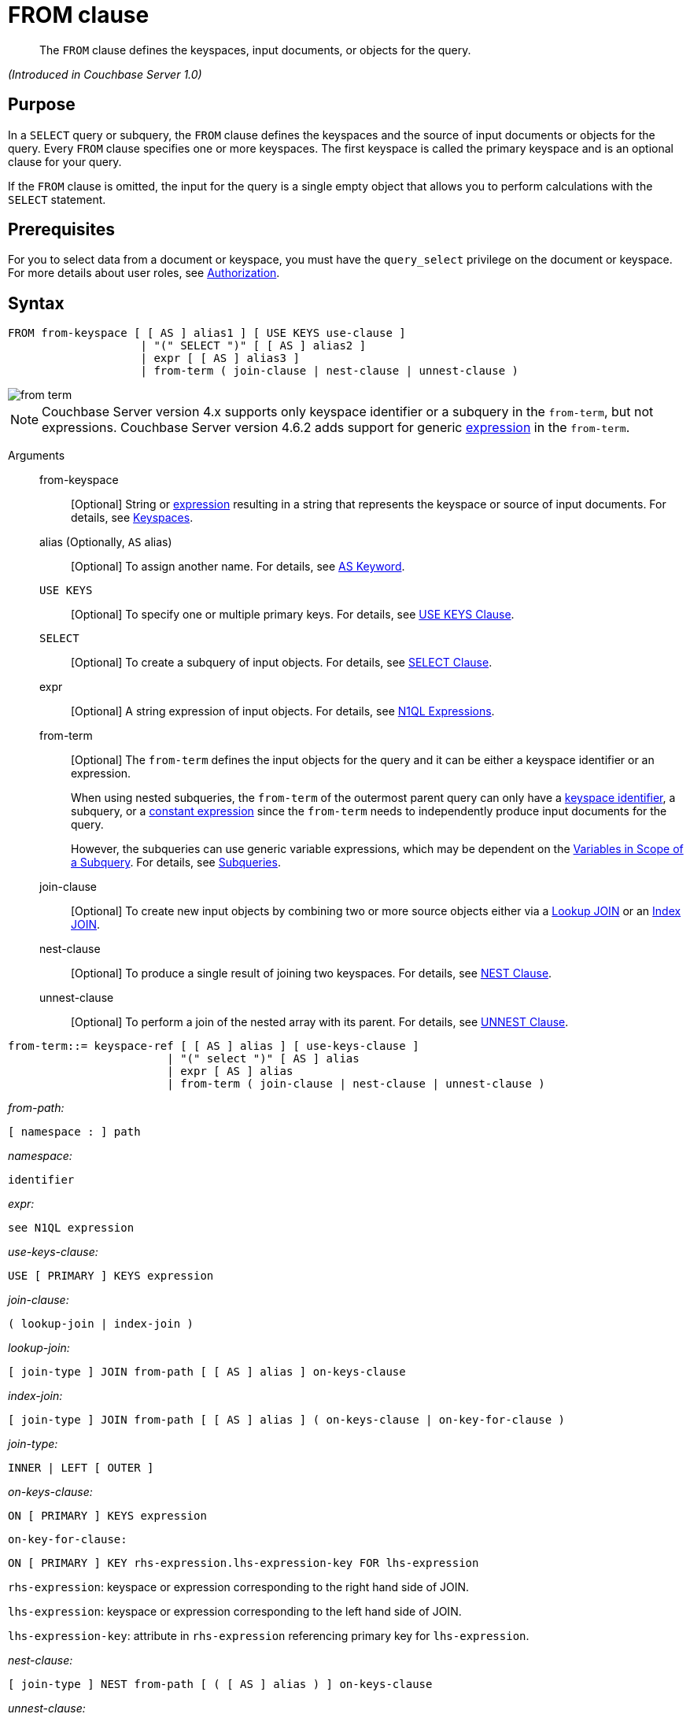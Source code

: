 [#topic_rnt_zfk_np]
= FROM clause

[abstract]
The `FROM` clause defines the keyspaces, input documents, or objects for the query.

_(Introduced in Couchbase Server 1.0)_

[#section_afb_jnp_2cb]
== Purpose

In a `SELECT` query or subquery, the `FROM` clause defines the keyspaces and the source of input documents or objects for the query.
Every `FROM` clause specifies one or more keyspaces.
The first keyspace is called the primary keyspace and is an optional clause for your query.

If the `FROM` clause is omitted, the input for the query is a single empty object that allows you to perform calculations with the `SELECT` statement.

[#section_hgx_knp_2cb]
== Prerequisites

For you to select data from a document or keyspace, you must have the [.param]`query_select` privilege on the document or keyspace.
For more details about user roles, see xref:security:security-authorization.adoc#authorization[Authorization].

[#section_fwj_nnp_2cb]
== Syntax

----
FROM from-keyspace [ [ AS ] alias1 ] [ USE KEYS use-clause ]
                    | "(" SELECT ")" [ [ AS ] alias2 ]
                    | expr [ [ AS ] alias3 ]
                    | from-term ( join-clause | nest-clause | unnest-clause )
----

[#image_uy5_kzt_pz]
image::n1ql-language-reference/images/from-term.png[]

NOTE: Couchbase Server version 4.x supports only keyspace identifier or a subquery in the `from-term`, but not expressions.
Couchbase Server version 4.6.2 adds support for generic <<concept_rnt_zfk_np/section_fkc_ftt_nz,expression>> in the `from-term`.

Arguments::
from-keyspace;;
[Optional] String or <<concept_rnt_zfk_np/section_fkc_ftt_nz,expression>> resulting in a string that represents the keyspace or source of input documents.
For details, see <<concept_rnt_zfk_np/keyspaces,Keyspaces>>.

alias (Optionally, `AS` alias);;
[Optional] To assign another name.
For details, see <<concept_rnt_zfk_np/as,AS Keyword>>.

`USE KEYS`;;
[Optional] To specify one or multiple primary keys.
For details, see <<concept_rnt_zfk_np/use-keys-clause,USE KEYS Clause>>.

`SELECT`;;
[Optional] To create a subquery of input objects.
For details, see xref:n1ql-language-reference/selectclause.adoc#topic_SELECT_Clause[SELECT Clause].

expr;;
[Optional] A string expression of input objects.
For details, see xref:n1ql-language-reference/index.adoc#n1ql-lang-ref[N1QL Expressions].

from-term;; [Optional] The [.var]`from-term` defines the input objects for the query and it can be either a keyspace identifier or an expression.
+
When using nested subqueries, the [.var]`from-term` of the outermost parent query can only have a <<concept_rnt_zfk_np/section_ekc_ftt_nz,keyspace identifier>>, a subquery, or a <<concept_rnt_zfk_np/section_fkc_ftt_nz,constant expression>> since the [.var]`from-term` needs to independently produce input documents for the query.
+
However, the subqueries can use generic variable expressions, which may be dependent on the xref:n1ql-language-reference/subqueries.adoc#section_onz_3tj_mz[Variables in Scope of a Subquery].
For details, see xref:n1ql-language-reference/subqueries.adoc#topic_9[Subqueries].

join-clause;; [Optional] To create new input objects by combining two or more source objects either via a <<concept_rnt_zfk_np/lookup-join,Lookup JOIN>> or an <<concept_rnt_zfk_np/index-join,Index JOIN>>.

nest-clause;;
[Optional] To produce a single result of joining two keyspaces.
For details, see <<concept_rnt_zfk_np/nest,NEST Clause>>.

unnest-clause;;
[Optional] To perform a join of the nested array with its parent.
For details, see <<concept_rnt_zfk_np/unnest,UNNEST Clause>>.

----
from-term::= keyspace-ref [ [ AS ] alias ] [ use-keys-clause ]
                        | "(" select ")" [ AS ] alias
                        | expr [ AS ] alias
                        | from-term ( join-clause | nest-clause | unnest-clause )
----

_from-path:_

----
[ namespace : ] path
----

_namespace:_

----
identifier
----

_expr:_

----
see N1QL expression
----

_use-keys-clause:_

----
USE [ PRIMARY ] KEYS expression
----

_join-clause:_

----
( lookup-join | index-join )
----

_lookup-join:_

----
[ join-type ] JOIN from-path [ [ AS ] alias ] on-keys-clause
----

_index-join:_

----
[ join-type ] JOIN from-path [ [ AS ] alias ] ( on-keys-clause | on-key-for-clause )
----

_join-type:_

----
INNER | LEFT [ OUTER ]
----

_on-keys-clause:_

----
ON [ PRIMARY ] KEYS expression
----

[.var]`on-key-for-clause:`

----
ON [ PRIMARY ] KEY rhs-expression.lhs-expression-key FOR lhs-expression
----

[.var]`rhs-expression`: keyspace or expression corresponding to the right hand side of JOIN.

[.var]`lhs-expression`: keyspace or expression corresponding to the left hand side of JOIN.

[.var]`lhs-expression-key`: attribute in [.var]`rhs-expression` referencing primary key for [.var]`lhs-expression`.

_nest-clause:_

----
[ join-type ] NEST from-path [ ( [ AS ] alias ) ] on-keys-clause
----

_unnest-clause:_

----
[ join-type ] [ UNNEST | FLATTEN ] expression [ ( [ AS ] alias ) ]
----

*Omitted FROM clause*

If the `FROM` clause is omitted, the data source is equivalent to an array containing a single empty object.
This allows you to evaluate expressions that do not depend on stored data.

Evaluating an expression `SELECT 10 + 20` produces the following result:

----
[ { "$1" : 30 } ]
----

Counting the number of inputs `SELECT COUNT(*) AS input_count` produces the following result:

----
[ { "input_count" : 1 } ]
----

Getting the input contents `SELECT *` produces the following result:

----
[ { } ]
----

[#section_yp1_dpf_bcb]
== Omitted FROM Clause

If the `FROM` clause is omitted, the data source is equivalent to an array containing a single empty object.
This allows you to evaluate expressions that do not depend on stored data.

*Omitted FROM Example 1: Evaluating an expression.*

Add the two numbers 10 and 20 together.

----
SELECT 10 + 20
----

This results in:

----
[
  {
    "$1" : 30
  }
]
----

*Omitted FROM Example 2: Selecting the local time.*

Select the local time and format the result as "yyyy-mm-dd".

----
SELECT NOW_LOCAL('1111-11-11')
----

This results in:

----
[
  {
    "$1": "2017-11-30"
  }
]
----

*Omitted FROM Example 3: Calculating the days until Christmas.*

Use the DATE_DATE_STR function to calculate the days from now until Christmas.

----
SELECT DATE_DIFF_STR('2017-12-25',NOW_LOCAL('1111-11-11'),'day')
----

This results in:

----
[
  {
    "$1": 25
  }
]
----

[#keyspaces]
== Keyspaces

The simplest type of `FROM` clause specifies a keyspace:

----
SELECT * FROM `travel-sample`;
----

This returns every value in the `pass:c[`travel-sample`]` keyspace.

The keyspace can be prefixed with an optional namespace (pool):

----
SELECT * FROM main:`travel-sample`;
----

This queries the customer keyspace in the main namespace.

If the namespace is omitted, the default namespace in the current session is used.

[#section_ekc_ftt_nz]
== Keyspace Identifier

This is the name or identifier of an independent keyspace that can serve as a data source or keyspace of one or more documents.
Such keyspaces are not dependent on any of the xref:n1ql-language-reference/subqueries.adoc#section_onz_3tj_mz[Variables in Scope of a Subquery].

*Keyspace Example 1: Use the `travel-sample` keyspace.*

Select 4 unique landmarks from the keyspace `pass:c[`travel-sample`]`.

----
SELECT t1.city
FROM `travel-sample` t1
WHERE t1.type = "landmark" LIMIT 4;
----

This results in:

----
[
  {
    "city": "Gillingham"
  },
  {
    "city": "Giverny"
  },
  {
    "city": "Glasgow"
  },
  {
    "city": "Clarkston"
  }
]
----

*Keyspace Example 2: Cities that have landmarks and airports.
(non-correlated)*

The following non-correlated subquery uses the keyspace `pass:c[`travel-sample`]` independent of the same keyspace used in the outer query:

----
SELECT DISTINCT t1.city
FROM `travel-sample` t1
WHERE t1.type = "landmark"
AND   t1.city IN (SELECT RAW city
                  FROM `travel-sample`
                  WHERE type = "airport")
LIMIT 3;
----

This results in:

----
[
  {
    "city": "Avignon"
  },
  {
    "city": "Bangor"
  },
  {
    "city": "Glasgow"
  }
]
----

*Keyspace Example 3: Cities that have museum landmarks.
(correlated)*

The following correlated subquery uses the keyspace alias from an outer query:

----
SELECT t1.city, t1.name
FROM `travel-sample` t1
WHERE t1.type = "landmark"
AND   (SELECT RAW t2
       FROM SPLIT(t1.name) t2
       WHERE t2 = "museum")[0] IS NOT NULL
LIMIT 3;
----

This results in:

----
[
  {
    "city": "Washington",
    "name": "Washington 'F' Pit mining museum"
  },
  {
    "city": "L'Isle-sur-la-Sorgue",
    "name": "Campredon museum"
  },
  {
    "city": "Isle of Anglesey",
    "name": "Swtan heritage museum"
  }
]
----

*Keyspace Example 3: Cities that have landmarks and breweries.*

The following subquery example uses different keyspaces in the outer and inner queries.

----
SELECT DISTINCT t1.city
FROM `travel-sample` t1
WHERE t1.type = "landmark"
AND   t1.city IN (SELECT RAW b1.city
                  FROM `beer-sample` b1
                  WHERE b1.type = "brewery")
LIMIT 3;
----

This results in:

----
[
  {
    "city": "Bangor"
  },
  {
    "city": "East Lothian"
  },
  {
    "city": "Escondido"
  }
]
----

[#section_fkc_ftt_nz]
== N1QL Expression

Couchbase Server version 4.6.2 adds support for generic xref:n1ql-language-reference/index.adoc#n1ql-lang-ref[expressions] in the `from-term`.
This is a very powerful functionality as it enables usage of various N1QL functions, operators, path expressions, language constructs on constant expressions, variables, and subqueries.

[#ul_jwy_fyx_mz]
* When the `from-term` is an expression, `USE KEYS` or `USE INDEX` clauses are not allowed.
* When using a `JOIN` clause, `NEST` clause, or `UNNEST` clause, the left-side keyspace can be an expression or subquery, but the right-side keyspace must be a keyspace identifier.
*Independent Constant Expression*:: 
+
This includes any N1QL expressions of JSON scalar values, static JSON literals, objects, or N1QL functions.
For example:
+
----
SELECT * FROM [1, 2, "name", { "type" : "airport", "id" : "SFO"}]  AS  ks1;

SELECT * FROM CURL(...) as ks2;
----
+
Note that functions such as xref:n1ql-language-reference/curl.adoc#topic_8_8[CURL()] can independently produce input data objects for the query.
However, other N1QL functions can also be used in the expressions.

*Variable N1QL Expression*:: 
+
This includes expressions that refers to any xref:n1ql-language-reference/subqueries.adoc#section_onz_3tj_mz[variables in scope] for the query.
This is applicable to only subqueries because the outermost level query cannot use any variables in its own `FROM` clause.
This makes the subquery correlated with outer queries, as explained in the xref:n1ql-language-reference/subqueries.adoc#topic_9[Subqueries] section.

*Subquery and Subquery Expressions*:: 
+
A subquery itself can appear as a `from-term` expression.
In this case, the subquery results are fed as data source to the outer query.
Further, subqueries can occur as a subquery or as constituent part of a bigger N1QL expression.
+
*Subquery Example 1a: Highest altitude airport/city in each country.
(with a subquery)*
+
The following shows a simple case of using a subquery in the `FROM` clause:
+
----
SELECT t1.country, t1.max_country_alt,
       ARRAY x.city FOR x IN t1.c
       WHEN x.alt = t1.max_country_alt END
FROM (SELECT  country, array_agg({"alt": geo.alt , city}) c,
   max_country_alt
      FROM `travel-sample`
      WHERE type = "airport"
      GROUP BY country
LETTING max_country_alt = max(geo.alt) ) t1;
----
+
(in 107ms) This results in:
+
----
[
  {
    "$1": [
      "Shaftesbury"
    ],
    "country": "United Kingdom",
    "max_country_alt": 811
  },
  {
    "$1": [
      "Courcheval"
    ],
    "country": "France",
    "max_country_alt": 6588
  },
  {
    "$1": [
      "Telluride"
    ],
    "country": "United States",
    "max_country_alt": 9078
  }
]
----
+
*Subquery Example 1b: Highest altitude airports/cities in each country.
(without a subquery)*
+
The same query as above, but use N1QL's power to express it without a subquery.
+
----
SELECT  country,
        (ARRAY x.city FOR x IN array_agg({"alt": geo.alt, city})
        WHEN x.alt = max_country_alt END) AS max_alt_city,
        max_country_alt
FROM `travel-sample`
WHERE type = "airport"
GROUP BY country
LETTING max_country_alt = max(geo.alt);
----
+
(in 104ms) This results in:
+
----
[
  {
    "country": "United Kingdom",
    "max_alt_city": [
      "Shaftesbury"
    ],
    "max_country_alt": 811
  },
  {
    "country": "France",
    "max_alt_city": [
      "Courcheval"
    ],
    "max_country_alt": 6588
  },
  {
    "country": "United States",
    "max_alt_city": [
      "Telluride"
    ],
    "max_country_alt": 9078
  }
]
----
+
A more realistic example of needing subquery in the `FROM` clause arises in more complicated scenarios, such as when multiple levels of aggregates (sort orders and limits) are required, or when the subquery results of one keyspace may need to be JOINed with another keyspace.
+
*Subquery Example 2: For each country, find the number of airports at different altitudes and their corresponding cities.*
+
In this case, the inner query finds the first level of grouping of different altitudes by country and corresponding number of cities.
Then the outer query builds on the inner query results to count the number of different altitude groups for each country and the total number of cities.
+
----
SELECT t1.country, num_alts, total_cities
FROM (SELECT country, geo.alt AS alt,
             count(city) AS num_cities
      FROM `travel-sample`
      WHERE type = "airport"
      GROUP BY country, geo.alt) t1
GROUP BY t1.country
LETTING num_alts = count(t1.alt), total_cities = sum(t1.num_cities);
----
+
This results in:
+
----
[
  {
    "country": "United States",
    "num_alts": 946,
    "total_cities": 1560
  },
  {
    "country": "United Kingdom",
    "num_alts": 128,
    "total_cities": 187
  },
  {
    "country": "France",
    "num_alts": 196,
    "total_cities": 221
  }
]
----
+
This is equivalent to blending the results of the following two queries by country, but the subquery in the `from-term` above simplified it.
+
----
SELECT country,count(city) AS num_cities
FROM `travel-sample`
WHERE type = "airport"
GROUP BY country;

SELECT country, count(distinct geo.alt) AS num_alts
FROM `travel-sample`
WHERE type = "airport"
GROUP BY country;
----
+
See xref:n1ql-language-reference/subqueries.adoc#topic_9[Subqueries] for details and examples.

*Nested Path Expressions*:: 
+
Expressions used in the `from-term` can have nested paths, including constant or variable or subquery expressions.
Similarly, variable expressions are allowed in only subqueries (not in outermost parent queries).
+
Further, the nested-path variable expression in a subquery `from-term` must resolve to variables/aliases in scope, and not to any keyspace identifiers.
Otherwise, it results in a syntax error.
+
NOTE: When an expression cannot be resolved to any variables in scope, it is considered keyspace identifier.
See xref:n1ql-language-reference/subqueries.adoc#nested-path-expr[Nested Paths in Subqueries] for more details.
+
*Nested Example 1: Usage of a nested path over a subquery expression.*
+
----
SELECT x.geo.alt
FROM (SELECT geo from `travel-sample`
      WHERE type = "airport") AS x
LIMIT 2;
----
+
This results in:
+
----
[
  {
    "alt": 12
  },
  {
    "alt": 295
  }
]
----
+
*Nested Example 2: Usage of a nested path over a constant expression.*
+
----
SELECT x.b FROM
         [{"a" : 1, "b" : {"c" : 2}},
          {"a" : 3, "b" : {"d" : 4}}] AS x
LIMIT 2;
----
+
This results in:
+
----
[
  {
    "x": {
      "c": 2
    }
  },
  {
    "x": {
      "d": 4
    }
  }
]
----

== USE KEYS Clause

Specific primary keys within a keyspace can be specified.
Only values having those primary keys will be included as inputs to the query.

*Syntax*

----
USE [ PRIMARY ] KEYS key_expression
----

Arguments::
PRIMARY;; [Optional] Make the [.var]`key_expression` a unique Primary Key.

key_expression;; String of one or more fields to be used as a key.

*USE KEYS Example 1: Specify a single key.*

----
SELECT * FROM customer USE KEYS "acme-uuid-1234-5678"
----

*USE KEYS Example 2: Specify multiple keys.*

----
SELECT * FROM customer USE KEYS [ "acme-uuid-1234-5678", "roadster-uuid-4321-8765" ]
----

NOTE: In the `FROM` clause of a subquery, `USE KEYS` is mandatory for the primary keyspace.

[#lookup-join-clause]
== Lookup JOIN Clause

_(Introduced in Couchbase Server 4.5)_

The `JOIN` clause enables you to create new input objects by combining two or more source objects.

Lookup joins allow only left-to-right joins, which means each qualified document from the left-hand side (LHS) of the `JOIN` operator is required to produce primary keys of documents on the right-hand side (RHS).
These keys are subsequently nested-loop-joined to access qualified RHS documents.

*Syntax*

----
[ join-type ] JOIN from-path [ [ AS ] alias ] ON KEYS on-keys-clause
----

Arguments::
join-type;; [Optional; default is `LEFT INNER`]
`LEFT` or `LEFT INNER`::: For each joined object produced, both the left-hand and right-hand source objects must be non-`MISSING` and non-`NULL`.

`LEFT OUTER`::: For each joined object produced, only the left-hand source objects must be non-`MISSING` and non-`NULL`.

from-path;;
[Required] String or <<concept_rnt_zfk_np/section_fkc_ftt_nz,expression>> resulting in a string that represents the keyspace or source of input documents.
For details, see <<concept_rnt_zfk_np/keyspaces,Keyspaces>>.

alias (Optionally, `AS` alias);;
[Optional] To assign another name.
For details, see <<concept_rnt_zfk_np/as,AS Keyword>>.

`ON KEYS` on-keys-clause;; [Required] String or expression representing the primary keys of the documents for the second keyspace.
+
The `ON KEYS` expression produces one or more document keys for the right-hand side document.
+
The `ON KEYS` expression can produce an array of document keys.

Return Values:: If `LEFT` or `LEFT OUTER` is specified, then a left outer join is performed.
+
At least one joined object is produced for each left-hand source object.
+
If the right-hand source object is `NULL` or `MISSING`, then the joined object's right-hand side value is also `NULL` or `MISSING` (omitted), respectively.

Limitations:: Lookup JOINs cannot be chained together.

*Lookup JOIN Example 1: route JOIN airline ON KEYS route.airlineid.*

List all airlines and non-stop routes from SFO in the `travel-sample` keyspace.

----
SELECT DISTINCT airline.name, airline.callsign, route.destinationairport, route.stops, route.airline
FROM `travel-sample` route
  JOIN `travel-sample` airline
  ON KEYS route.airlineid
WHERE route.type = "route"
AND airline.type = "airline"
AND route.sourceairport = "SFO"
AND route.stops = 0
LIMIT 4;
----

This results in:

----
[
  {
    "airline": "VX",
    "callsign": "REDWOOD",
    "destinationairport": "SAN",
    "name": "Virgin America",
    "stops": 0
  },
  {
    "airline": "VX",
    "callsign": "REDWOOD",
    "destinationairport": "PHL",
    "name": "Virgin America",
    "stops": 0
  },
  {
    "airline": "B6",
    "callsign": "JETBLUE",
    "destinationairport": "FLL",
    "name": "JetBlue Airways",
    "stops": 0
  },
  {
    "airline": "UA",
    "callsign": "UNITED",
    "destinationairport": "IND",
    "name": "United Airlines",
    "stops": 0
  }
]
----

*Lookup JOIN Example 2: route JOIN airline ON KEYS route.airlineid.*

List the schedule of flights from Boston to San Francisco on JETBLUE in the `travel-sample` keyspace.

----
SELECT DISTINCT airline.name, route.schedule
FROM `travel-sample` route
  JOIN `travel-sample` airline
  ON KEYS route.airlineid
WHERE route.type = "route"
AND airline.type = "airline"
AND route.sourceairport = "BOS"
AND route.destinationairport = "SFO"
AND airline.callsign = "JETBLUE";
----

This results in:

----
[
  {
    "name": "JetBlue Airways",
    "schedule": [
      {
        "day": 0,
        "flight": "B6076",
        "utc": "10:15:00"
      },
      {
        "day": 0,
        "flight": "B6321",
        "utc": "00:06:00"
      },
      {
        "day": 1,
        "flight": "B6536",
        "utc": "22:45:00"
      },
      {
        "day": 1,
        "flight": "B6194",
        "utc": "00:51:00"
      },
      {
        "day": 2,
        "flight": "B6918",
        "utc": "23:45:00"
      },
      {
        "day": 2,
        "flight": "B6451",
        "utc": "18:09:00"
      },
      {
        "day": 2,
        "flight": "B6868",
        "utc": "22:04:00"
      },
      {
        "day": 2,
        "flight": "B6621",
        "utc": "11:04:00"
      },
      {
        "day": 3,
        "flight": "B6015",
        "utc": "16:59:00"
      },
      {
        "day": 3,
        "flight": "B6668",
        "utc": "07:22:00"
      },
      {
        "day": 3,
        "flight": "B6188",
        "utc": "01:41:00"
      },
      {
        "day": 3,
        "flight": "B6215",
        "utc": "19:35:00"
      },
      {
        "day": 4,
        "flight": "B6371",
        "utc": "21:37:00"
      },
      {
        "day": 4,
        "flight": "B6024",
        "utc": "10:24:00"
      },
      {
        "day": 4,
        "flight": "B6749",
        "utc": "01:12:00"
      },
      {
        "day": 4,
        "flight": "B6170",
        "utc": "01:14:00"
      },
      {
        "day": 5,
        "flight": "B6613",
        "utc": "08:59:00"
      },
      {
        "day": 5,
        "flight": "B6761",
        "utc": "15:24:00"
      },
      {
        "day": 5,
        "flight": "B6162",
        "utc": "02:42:00"
      },
      {
        "day": 5,
        "flight": "B6341",
        "utc": "21:26:00"
      },
      {
        "day": 5,
        "flight": "B6347",
        "utc": "08:43:00"
      },
      {
        "day": 6,
        "flight": "B6481",
        "utc": "22:08:00"
      },
      {
        "day": 6,
        "flight": "B6549",
        "utc": "21:48:00"
      },
      {
        "day": 6,
        "flight": "B6994",
        "utc": "11:30:00"
      },
      {
        "day": 6,
        "flight": "B6892",
        "utc": "13:27:00"
      }
    ]
  }
]
----

NOTE: `ON KEYS` is required after each `JOIN`.
It specifies the primary keys for the second keyspace in the join.

[#index-join-clause]
== Index JOIN Clause

When using lookup joins, right-to-left joins with RHS documents containing primary key references to LHS documents cannot be joined efficiently using any index.

Consider the above _Lookup Example #1_ with route and airline documents where [.var]`route.airlineid` is the primary key of route documents and airline documents have no reference to route documents:

----
SELECT DISTINCT airline.name, airline.callsign, route.destinationairport, route.stops, route.airline
FROM `travel-sample` route
  JOIN `travel-sample` airline
  ON KEYS route.airlineid
WHERE route.type = "route"
AND airline.type = "airline"
AND route.sourceairport = "SFO"
LIMIT 4;
----

This query gets a list of flights from airlines flying from SFO, but getting flights to SFO cannot be efficiently executed without making a Cartesian product of all route documents (LHS) with all airline documents (RHS).

This query cannot use any index on `airline` to directly access `sourceairport` in SFO because `airline` is on the RHS.

Also, you cannot rewrite the query to put the airline document on the LHS (to use any index) and the `route` document on the RHS because the `airline` documents (on the LHS) have no primary keys to access the `route` documents (on the RHS).

Using [.term]_index joins_, the same query can be written as:

----
Required Index:
  CREATE INDEX route_airlineid ON `travel-sample`(airlineid) WHERE type="route";

Optional index:
  CREATE INDEX route_sourceairport ON `travel-sample`(sourceairport) WHERE type="route";

Resulting in:
  SELECT * FROM `travel-sample` airline
    JOIN `travel-sample` route
    ON KEY route.airlineid FOR airline
  WHERE route.type="route"
  AND airline.type="airline"
  AND route.sourceairport = "SFO";
----

If you generalize the same query, it looks like the following:

----
CREATE INDEX on-key-for-index-name rhs-expression (lhs-expression-key);

SELECT projection-list FROM lhs-expression
  JOIN rhs-expression
  ON KEY rhs-expression.lhs-expression-key FOR lhs-expression
[ WHERE predicates ] ;
----

There are three important changes in the index scan syntax example above:

[#ul_fky_g32_1v]
* `CREATE INDEX` on the `ON KEY` expression `route.airlineid` to access `route` documents using `airlineid` (which are produced on the LHS).
* The `ON KEY route.airlineid FOR airline` enables N1QL to use the index `route.airlineid`.
* Create any optional index such as `route.sourceairport` that can be used on route (LHS).

NOTE: For index joins, the syntax uses `ON KEY` (singular) instead of `ON KEYS` (plural).
This is because Index JOINs' `ON KEY` expression must produce a scalar value; whereas Lookup JOINs' `ON KEYS` expression can produce either a scalar or an array value.

*Syntax*

----
[ join-type ] JOIN from-path [ [ AS ] alias ]  ON KEY FOR on-key-for-clause
----

Arguments::
join-type;; [Optional; default is `LEFT INNER`]
`LEFT` or `LEFT INNER`::: For each joined object produced, both the left-hand and right-hand source objects must be non-`MISSING` and non-`NULL`.

`LEFT OUTER`::: For each joined object produced, only the left-hand source objects must be non-`MISSING` and non-`NULL`.

from-path;;
String or <<concept_rnt_zfk_np/section_fkc_ftt_nz,expression>> resulting in a string that represents the keyspace or source of input documents.
For details, see <<concept_rnt_zfk_np/keyspaces,Keyspaces>>.

`AS` alias;;
[Optional] To assign another name.
For details, see <<concept_rnt_zfk_np/as,AS Keyword>>.

`ON [PRIMARY] KEY` rhs-expression.lhs-expression-key FOR lhs-expression;; [Optional]
rhs-expression::: String or expression representing the Keyspace corresponding to the right-hand side of JOIN.

lhs-expression::: String or expression representing the Keyspace corresponding to the left-hand side of JOIN.

lhs-expression-key::: String or expression representing the attribute in [.var]`rhs-expression` referencing the primary key for [.var]`lhs-expression`.

*Index JOIN Example 1: ON KEY \...
FOR.*

The following example counts the number of distinct "AA" airline routes for each airport after creating the following index (if not already created).

----
CREATE INDEX route_airlineid ON `travel-sample`(airlineid) WHERE type="route";

SELECT Count(DISTINCT route.sourceairport) AS DistinctAirports
FROM `travel-sample` airline
  JOIN `travel-sample` route
  ON KEY route.airlineid FOR airline
WHERE route.type = "route"
AND airline.type = "airline"
AND airline.iata = "AA";
----

This results in:

----
[
  {
    "DistinctAirports": 429
  }
]
----

[#unnest]
== UNNEST Clause

If a document or object contains a nested array, `UNNEST` conceptually performs a join of the nested array with its parent object.
Each resulting joined object becomes an input to the query.
Unnests can be chained.

*Syntax*

----
[ join-type ] UNNEST path [ [ AS ] alias ]
----

Arguments::
join-type;; [Optional; default is `INNER`]
`INNER`::: For each result object produced, both the left-hand and right-hand source objects must be non-`MISSING` and non-`NULL`.

`LEFT` or `LEFT OUTER`::: A left-outer unnest is performed, and at least one result object is produced for each left source object.
+
For each joined object produced, only the left-hand source objects must be non-`MISSING` and non-`NULL`.

path;; [Required] The first path element after each `UNNEST` must reference some preceding path.

alias (optionally, `AS` alias);;
[Required] To assign a name for the unnested item.
For details, see <<concept_rnt_zfk_np/as,AS Keyword>>.

Return Values:: If the right-hand source object is `NULL`, `MISSING`, empty, or a non-array value, then the result object's right-side value is `MISSING` (omitted).

*Example 1: UNNEST an array to select an item.*

In the `travel-sample` keyspace, flatten the schedule array to get a list of the flights on Monday (1).

----
SELECT sched FROM `travel-sample` UNNEST schedule sched
WHERE  sched.day = 1
LIMIT 3;
----

This results in:

----
[
  {
    "sched": {
      "day": 1,
      "flight": "AF356",
      "utc": "12:40:00"
    }
  },
  {
    "sched": {
      "day": 1,
      "flight": "AF480",
      "utc": "08:58:00"
    }
  },
  {
    "sched": {
      "day": 1,
      "flight": "AF250",
      "utc": "12:59:00"
    }
  }
]
----

Another way to get similar results is by using a Collection Operator to find array items that meet our criteria:

----
SELECT ARRAY item FOR item IN schedule WHEN item.day = 1 END AS Monday_flights
FROM `travel-sample`
WHERE type = "route"
AND ANY item IN schedule SATISFIES item.day = 1 END
LIMIT 3;
----

However, without the `UNNEST` clause, the unflattened list results in 3 sets of flights instead of only 3 individual flights:

----
[
  {
    "Monday_flights": [
      {
        "day": 1,
        "flight": "AF356",
        "utc": "12:40:00"
      },
      {
        "day": 1,
        "flight": "AF480",
        "utc": "08:58:00"
      },
      {
        "day": 1,
        "flight": "AF250",
        "utc": "12:59:00"
      },
      {
        "day": 1,
        "flight": "AF130",
        "utc": "04:45:00"
      }
    ]
  },
  {
    "Monday_flights": [
      {
        "day": 1,
        "flight": "AF517",
        "utc": "13:36:00"
      },
      {
        "day": 1,
        "flight": "AF279",
        "utc": "21:35:00"
      },
      {
        "day": 1,
        "flight": "AF753",
        "utc": "00:54:00"
      },
      {
        "day": 1,
        "flight": "AF079",
        "utc": "15:29:00"
      },
      {
        "day": 1,
        "flight": "AF756",
        "utc": "06:16:00"
      }
    ]
  },
  {
    "Monday_flights": [
      {
        "day": 1,
        "flight": "AF975",
        "utc": "11:23:00"
      },
      {
        "day": 1,
        "flight": "AF225",
        "utc": "16:05:00"
      }
    ]
  }
]
----

*Example 2: Use UNNEST to collect items from one array to use in another query.*

In this example, the `UNNEST` clause iterates over the reviews array and collects the `author` names of the reviewers who rated the rooms less than a 2 to be contacted for ways to improve.
This collection of objects can be used as input for other query operations.

----
SELECT RAW reviews.author
FROM `travel-sample`
UNNEST reviews
WHERE `travel-sample`.type = "hotel"
AND reviews.ratings.Rooms < 2
LIMIT 4;
----

This results in:

----
[
  "Kayli Cronin",
  "Shanelle Streich",
  "Catharine Funk",
  "Tyson Beatty"
]
----

[#nest]
== NEST Clause

Nesting is conceptually the inverse of unnesting.
Nesting performs a join across two keyspaces.
But instead of producing a cross-product of the left and right inputs, a single result is produced for each left input, while the corresponding right inputs are collected into an array and nested as a single array-valued field in the result object.

*Syntax*

----
[ join-type ] NEST from-path [ [ AS ] alias ] on-keys-clause
----

Arguments::
join-type;; [Optional; default is `INNER`]
`INNER`::: For each result object produced, both the left-hand and right-hand source objects must be non-`MISSING` and non-`NULL`.

`LEFT` or `LEFT OUTER`::: A left-outer unnest is performed, and at least one result object is produced for each left source object.
+
For each joined object produced, only the left-hand source objects must be non-`MISSING` and non-`NULL`.

path;; [Required] The first path element after each `UNNEST` must reference some preceding path.

alias (optionally, `AS` alias);;
[Required] To assign a name for the unnested item.
For details, see <<concept_rnt_zfk_np/as,AS Keyword>>.

on-keys-clause;; [Required] String or expression representing the primary keys of the documents for the second keyspace.
+
The `ON KEYS` expression produces one or more document keys for the right-hand side document.
+
The `ON KEYS` expression can produce an array of document keys.

Return Values:: If the right-hand source object is `NULL`, `MISSING`, empty, or a non-array value, then the result object's right-side value is `MISSING` (omitted).
+
Nests can be chained with other `NEST`, `JOIN`, and `UNNEST` clauses.
By default, an `INNER NEST` is performed.
This means that for each result object produced, both the left and right source objects must be non-missing and non-null.
The right-hand side result of `NEST` is always an array or `MISSING`.
If there is no matching right source object, then the right source object is as follows:
+
[#table_kbj_2dr_ccb]
|===
| If the `ON KEYS` expression evaluates to | Then the right-side value is

| `MISSING`
| `MISSING`

| `NULL`
| `MISSING`

| an array
| an empty array

| a non-array value
| an empty array
|===

*NEST Example 1: Join two keyspaces producing an output for each left input.*

Show 1 set of routes for 1 airline in the `pass:c[`travel-sample`]` keyspace.

----
SELECT *
FROM `travel-sample` route
  INNER NEST `travel-sample` airline
  ON KEYS route.airlineid
WHERE route.type = "route"
LIMIT 1;
----

This results in:

----
[
  {
    "airline": [
      {
        "callsign": "AIRFRANS",
        "country": "France",
        "iata": "AF",
        "icao": "AFR",
        "id": 137,
        "name": "Air France",
        "type": "airline"
      }
    ],
    "route": {
      "airline": "AF",
      "airlineid": "airline_137",
      "destinationairport": "MRS",
      "distance": 2881.617376098415,
      "equipment": "320",
      "id": 10000,
      "schedule": [
        {
          "day": 0,
          "flight": "AF198",
          "utc": "10:13:00"
        },
        {
          "day": 0,
          "flight": "AF547",
          "utc": "19:14:00"
        },
        {
          "day": 0,
          "flight": "AF943",
          "utc": "01:31:00"
        },
        {
          "day": 1,
          "flight": "AF356",
          "utc": "12:40:00"
        },
        {
          "day": 1,
          "flight": "AF480",
          "utc": "08:58:00"
        },
        {
          "day": 1,
          "flight": "AF250",
          "utc": "12:59:00"
        },
        {
          "day": 1,
          "flight": "AF130",
          "utc": "04:45:00"
        },
        {
          "day": 2,
          "flight": "AF997",
          "utc": "00:31:00"
        },
        {
          "day": 2,
          "flight": "AF223",
          "utc": "19:41:00"
        },
        {
          "day": 2,
          "flight": "AF890",
          "utc": "15:14:00"
        },
        {
          "day": 2,
          "flight": "AF399",
          "utc": "00:30:00"
        },
        {
          "day": 2,
          "flight": "AF328",
          "utc": "16:18:00"
        },
        {
          "day": 3,
          "flight": "AF074",
          "utc": "23:50:00"
        },
        {
          "day": 3,
          "flight": "AF556",
          "utc": "11:33:00"
        },
        {
          "day": 4,
          "flight": "AF064",
          "utc": "13:23:00"
        },
        {
          "day": 4,
          "flight": "AF596",
          "utc": "12:09:00"
        },
        {
          "day": 4,
          "flight": "AF818",
          "utc": "08:02:00"
        },
        {
          "day": 5,
          "flight": "AF967",
          "utc": "11:33:00"
        },
        {
          "day": 5,
          "flight": "AF730",
          "utc": "19:42:00"
        },
        {
          "day": 6,
          "flight": "AF882",
          "utc": "17:07:00"
        },
        {
          "day": 6,
          "flight": "AF485",
          "utc": "17:03:00"
        },
        {
          "day": 6,
          "flight": "AF898",
          "utc": "10:01:00"
        },
        {
          "day": 6,
          "flight": "AF496",
          "utc": "07:00:00"
        }
      ],
      "sourceairport": "TLV",
      "stops": 0,
      "type": "route"
    }
  }
]
----

== Arrays

If an array occurs along a path, you can use array subscripts to select one element.

*Arrays Example 1a: List the arrays of public_likes.*

----
SELECT public_likes
FROM `travel-sample`
WHERE type = "hotel"
LIMIT 4;
----

This results in:

----
[
  {
    "public_likes": [
      "Julius Tromp I",
      "Corrine Hilll",
      "Jaeden McKenzie",                          / 3rd item
      "Vallie Ryan",
      "Brian Kilback",
      "Lilian McLaughlin",
      "Ms. Moses Feeney",
      "Elnora Trantow"
    ]
  },
  {
    "public_likes": []
  },
  {
    "public_likes": []
  },
  {
    "public_likes": [
      "Thomas Wilkinson",
      "Jesse Goyette",
      "Dallas Smitham",                            / 3rd item
      "Madilyn Kub",
      "Roxanne Murazik",
      "Kale Runte",
      "Ephraim Hane"
    ]
  }
]
----

*Arrays Example 1b: List the third item of each public_likes array.*

Remember that array counting starts with `0`, so `2` points to the third item.

----
SELECT public_likes[2]
FROM `travel-sample`
WHERE type = "hotel"
LIMIT 4;
----

----
[
  {
    "$1": "Jaeden McKenzie"
  },
  {},
  {},
  {
    "$1": "Dallas Smitham"
  }
]
----

[#as]
== AS Keyword

Like SQL, N1QL allows renaming fields using the `AS` keyword.
However, N1QL also allows reshaping the data, which has no analog in SQL.
To do this, you embed the attributes of the statement in the desired result object shape.

== Aliases

Aliases in the `FROM` clause create new names that can be referred to anywhere in the query.
When an alias conflicts with a keyspace or field name in the same scope, the identifier always refers to the alias.
This allows for consistent behavior in scenarios where an identifier only conflicts in some documents.
For more information on aliases, see xref:n1ql-language-reference/identifiers.adoc[Identifiers].
